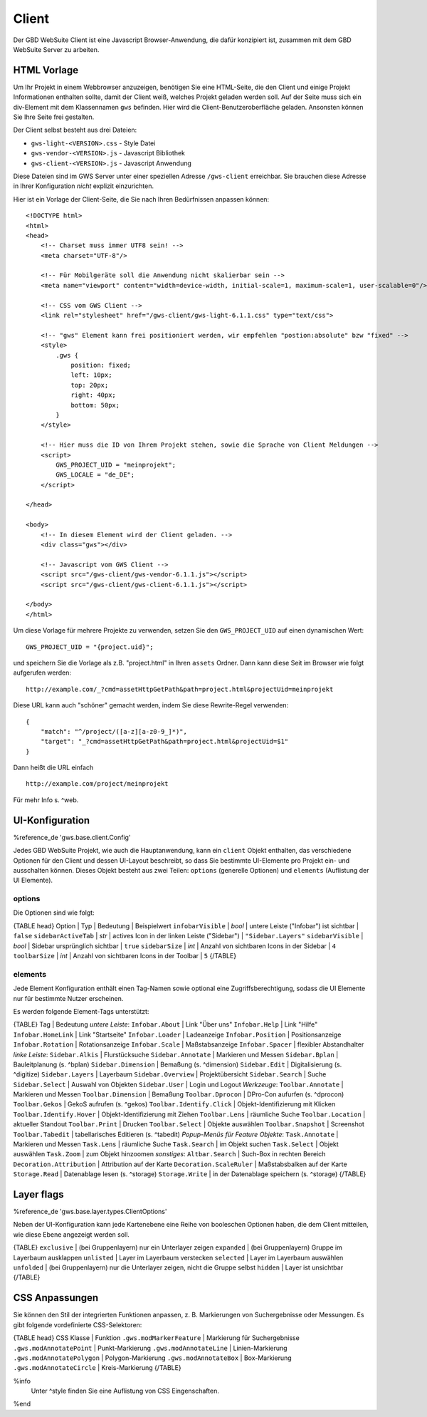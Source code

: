 Client
======

Der GBD WebSuite Client ist eine Javascript Browser-Anwendung, die dafür konzipiert ist, zusammen mit dem GBD WebSuite Server zu arbeiten.

HTML Vorlage
------------

Um Ihr Projekt in einem Webbrowser anzuzeigen, benötigen Sie eine HTML-Seite, die den Client und einige Projekt Informationen enthalten sollte, damit der Client weiß, welches Projekt geladen werden soll. Auf der Seite muss sich ein div-Element mit dem Klassennamen ``gws`` befinden. Hier wird die Client-Benutzeroberfläche geladen. Ansonsten können Sie Ihre Seite frei gestalten.

Der Client selbst besteht aus drei Dateien:

- ``gws-light-<VERSION>.css`` - Style Datei
- ``gws-vendor-<VERSION>.js`` - Javascript Bibliothek
- ``gws-client-<VERSION>.js`` - Javascript Anwendung

Diese Dateien sind im GWS Server unter einer speziellen Adresse ``/gws-client`` erreichbar. Sie brauchen diese Adresse in Ihrer Konfiguration *nicht* explizit einzurichten.

Hier ist ein Vorlage der Client-Seite, die Sie nach Ihren Bedürfnissen anpassen können: ::

    <!DOCTYPE html>
    <html>
    <head>
        <!-- Charset muss immer UTF8 sein! -->
        <meta charset="UTF-8"/>

        <!-- Für Mobilgeräte soll die Anwendung nicht skalierbar sein -->
        <meta name="viewport" content="width=device-width, initial-scale=1, maximum-scale=1, user-scalable=0"/>

        <!-- CSS vom GWS Client -->
        <link rel="stylesheet" href="/gws-client/gws-light-6.1.1.css" type="text/css">

        <!-- "gws" Element kann frei positioniert werden, wir empfehlen "postion:absolute" bzw "fixed" -->
        <style>
            .gws {
                position: fixed;
                left: 10px;
                top: 20px;
                right: 40px;
                bottom: 50px;
            }
        </style>

        <!-- Hier muss die ID von Ihrem Projekt stehen, sowie die Sprache von Client Meldungen -->
        <script>
            GWS_PROJECT_UID = "meinprojekt";
            GWS_LOCALE = "de_DE";
        </script>

    </head>

    <body>
        <!-- In diesem Element wird der Client geladen. -->
        <div class="gws"></div>

        <!-- Javascript vom GWS Client -->
        <script src="/gws-client/gws-vendor-6.1.1.js"></script>
        <script src="/gws-client/gws-client-6.1.1.js"></script>

    </body>
    </html>

Um diese Vorlage für mehrere Projekte zu verwenden, setzen Sie den ``GWS_PROJECT_UID`` auf einen dynamischen Wert: ::

    GWS_PROJECT_UID = "{project.uid}";

und speichern Sie die Vorlage als z.B. "project.html" in Ihren ``assets`` Ordner. Dann kann diese Seit im Browser wie folgt aufgerufen werden: ::

    http://example.com/_?cmd=assetHttpGetPath&path=project.html&projectUid=meinprojekt

Diese URL kann auch "schöner" gemacht werden, indem Sie diese Rewrite-Regel verwenden: ::

    {
        "match": "^/project/([a-z][a-z0-9_]*)",
        "target": "_?cmd=assetHttpGetPath&path=project.html&projectUid=$1"
    }

Dann heißt die URL einfach ::

    http://example.com/project/meinprojekt

Für mehr Info s. ^web.

UI-Konfiguration
----------------

%reference_de 'gws.base.client.Config'

Jedes GBD WebSuite Projekt, wie auch die Hauptanwendung, kann ein ``client`` Objekt enthalten, das verschiedene Optionen für den Client und dessen UI-Layout beschreibt, so dass Sie bestimmte UI-Elemente pro Projekt ein- und ausschalten können. Dieses Objekt besteht aus zwei Teilen: ``options`` (generelle Optionen) und ``elements`` (Auflistung der UI Elemente).

options
~~~~~~~

Die Optionen sind wie folgt:

{TABLE head}
Option | Typ | Bedeutung | Beispielwert
``infobarVisible`` | *bool* | untere Leiste ("Infobar") ist sichtbar | ``false``
``sidebarActiveTab`` | *str* | actives Icon in der linken Leiste ("Sidebar") | ``"Sidebar.Layers"``
``sidebarVisible`` | *bool* | Sidebar ursprünglich sichtbar | ``true``
``sidebarSize`` | *int* | Anzahl von sichtbaren Icons in der Sidebar |  ``4``
``toolbarSize`` | *int* | Anzahl von sichtbaren Icons in der Toolbar |  ``5``
{/TABLE}

elements
~~~~~~~~

Jede Element Konfiguration enthält einen Tag-Namen sowie optional eine Zugriffsberechtigung, sodass die UI Elemente nur für bestimmte Nutzer erscheinen.

Es werden folgende Element-Tags unterstützt:

{TABLE}
Tag | Bedeutung
*untere Leiste*:
``Infobar.About`` | Link "Über uns"
``Infobar.Help`` | Link "Hilfe"
``Infobar.HomeLink`` | Link "Startseite"
``Infobar.Loader`` | Ladeanzeige
``Infobar.Position`` | Positionsanzeige
``Infobar.Rotation`` | Rotationsanzeige
``Infobar.Scale`` | Maßstabsanzeige
``Infobar.Spacer`` | flexibler Abstandhalter
*linke Leiste*:
``Sidebar.Alkis`` | Flurstücksuche
``Sidebar.Annotate`` | Markieren und Messen
``Sidebar.Bplan`` | Bauleitplanung (s. ^bplan)
``Sidebar.Dimension`` | Bemaßung (s. ^dimension)
``Sidebar.Edit`` | Digitalisierung (s. ^digitize)
``Sidebar.Layers`` | Layerbaum
``Sidebar.Overview`` | Projektübersicht
``Sidebar.Search`` | Suche
``Sidebar.Select`` | Auswahl von Objekten
``Sidebar.User`` | Login und Logout
*Werkzeuge*:
``Toolbar.Annotate`` | Markieren und Messen
``Toolbar.Dimension`` | Bemaßung
``Toolbar.Dprocon`` | DPro-Con aufurfen (s. ^dprocon)
``Toolbar.Gekos`` | GekoS aufrufen (s. ^gekos)
``Toolbar.Identify.Click`` | Objekt-Identifizierung mit Klicken
``Toolbar.Identify.Hover`` | Objekt-Identifizierung mit Ziehen
``Toolbar.Lens`` | räumliche Suche
``Toolbar.Location`` | aktueller Standout
``Toolbar.Print`` | Drucken
``Toolbar.Select`` | Objekte auswählen
``Toolbar.Snapshot`` | Screenshot
``Toolbar.Tabedit`` | tabellarisches Editieren (s. ^tabedit)
*Popup-Menüs für Feature Objekte*:
``Task.Annotate`` | Markieren und Messen
``Task.Lens`` | räumliche Suche
``Task.Search`` | im Objekt suchen
``Task.Select`` | Objekt auswählen
``Task.Zoom`` | zum Objekt hinzoomen
*sonstiges*:
``Altbar.Search`` | Such-Box in rechten Bereich
``Decoration.Attribution`` | Attribution auf der Karte
``Decoration.ScaleRuler`` | Maßstabsbalken auf der Karte
``Storage.Read`` | Datenablage lesen (s. ^storage)
``Storage.Write`` | in der Datenablage speichern (s. ^storage)
{/TABLE}

Layer flags
-----------

%reference_de 'gws.base.layer.types.ClientOptions'

Neben der UI-Konfiguration kann jede Kartenebene eine Reihe von booleschen Optionen haben, die dem Client mitteilen, wie diese Ebene angezeigt werden soll.

{TABLE}
``exclusive`` | (bei Gruppenlayern) nur ein Unterlayer zeigen
``expanded`` | (bei Gruppenlayern) Gruppe im Layerbaum ausklappen
``unlisted`` | Layer im Layerbaum verstecken
``selected`` | Layer im Layerbaum auswählen
``unfolded`` | (bei Gruppenlayern) nur die Unterlayer zeigen, nicht die Gruppe selbst
``hidden`` | Layer ist unsichtbar
{/TABLE}

CSS Anpassungen
---------------

Sie können den Stil der integrierten Funktionen anpassen, z. B. Markierungen von Suchergebnisse oder Messungen. Es gibt folgende vordefinierte CSS-Selektoren:

{TABLE head}
CSS Klasse | Funktion
``.gws.modMarkerFeature`` | Markierung für Suchergebnisse
``.gws.modAnnotatePoint`` | Punkt-Markierung
``.gws.modAnnotateLine`` | Linien-Markierung
``.gws.modAnnotatePolygon`` | Polygon-Markierung
``.gws.modAnnotateBox`` | Box-Markierung
``.gws.modAnnotateCircle`` | Kreis-Markierung
{/TABLE}

%info
 Unter ^style finden Sie eine Auflistung von CSS Eingenschaften.
%end
